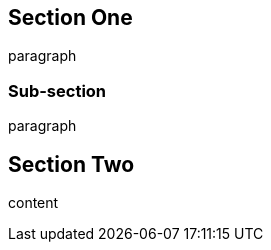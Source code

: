
[[one]]

== Section One

paragraph

[[sub]]
// try to mess this up!

=== Sub-section

paragraph

[role='classy']

////
block comment
////

== Section Two

content

